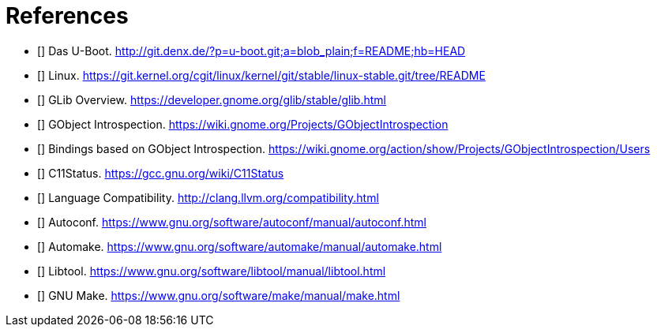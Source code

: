 [bibliography]

= References

- [[[uboot]]] Das U-Boot. http://git.denx.de/?p=u-boot.git;a=blob_plain;f=README;hb=HEAD
- [[[linux-readme]]] Linux. https://git.kernel.org/cgit/linux/kernel/git/stable/linux-stable.git/tree/README
- [[[glib-overview]]] GLib Overview. https://developer.gnome.org/glib/stable/glib.html
- [[[gobject-introspection]]] GObject Introspection. https://wiki.gnome.org/Projects/GObjectIntrospection
- [[[gi-users]]] Bindings based on GObject Introspection. https://wiki.gnome.org/action/show/Projects/GObjectIntrospection/Users
- [[[gcc-c11-compatibility]]] C11Status. https://gcc.gnu.org/wiki/C11Status
- [[[clang-c11-compatibility]]] Language Compatibility. http://clang.llvm.org/compatibility.html
- [[[gnu-autoconf]]] Autoconf. https://www.gnu.org/software/autoconf/manual/autoconf.html
- [[[gnu-automake]]] Automake. https://www.gnu.org/software/automake/manual/automake.html
- [[[gnu-libtool]]] Libtool. https://www.gnu.org/software/libtool/manual/libtool.html
- [[[gnu-make]]] GNU Make. https://www.gnu.org/software/make/manual/make.html
